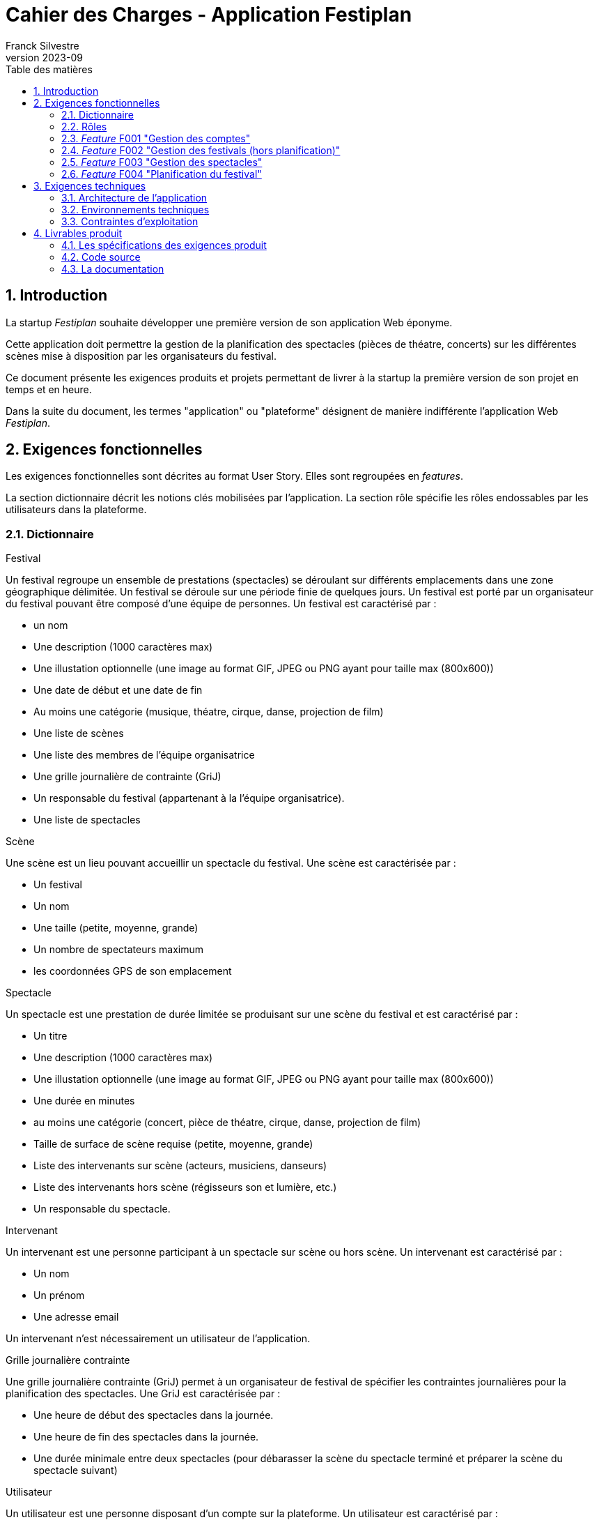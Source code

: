 = Cahier des Charges - Application Festiplan
Franck Silvestre
v2023-09
:title-page: true
:toc-title: Table des matières
:icons: font
:toc: left
:sectnums:

== Introduction

La startup _Festiplan_ souhaite développer une première version de son application Web éponyme.

Cette application doit permettre la gestion de la planification des spectacles (pièces de théatre, concerts) sur les différentes scènes mise à disposition par les organisateurs du festival.

Ce document présente les exigences produits et projets permettant de livrer à la startup la première version de son projet en temps et en heure.

Dans la suite du document, les termes "application" ou "plateforme" désignent de manière indifférente l'application Web _Festiplan_.

== Exigences fonctionnelles

Les exigences fonctionnelles sont décrites au format User Story. Elles sont regroupées en _features_. 

La section dictionnaire décrit les notions clés mobilisées par l'application.
La section rôle spécifie les rôles endossables par les utilisateurs dans la plateforme. 

=== Dictionnaire

.Festival
Un festival regroupe un ensemble de prestations (spectacles) se déroulant sur différents emplacements dans une zone géographique délimitée. Un festival se déroule sur une période finie de quelques jours. Un festival est porté par un organisateur du festival pouvant être composé d'une équipe de personnes. Un festival est caractérisé par :

* un nom
* Une description (1000 caractères max)
* Une illustation optionnelle (une image au format GIF, JPEG ou PNG ayant pour taille max (800x600))
* Une date de début et une date de fin
* Au moins une catégorie (musique, théatre, cirque, danse, projection de film)
* Une liste de scènes
* Une liste des membres de l'équipe organisatrice
* Une grille journalière de contrainte (GriJ)
* Un responsable du festival (appartenant à la l'équipe organisatrice).
* Une liste de spectacles

.Scène
Une scène est un lieu pouvant accueillir un spectacle du festival.
Une scène est caractérisée par :

* Un festival
* Un nom
* Une taille (petite, moyenne, grande)
* Un nombre de spectateurs maximum
* les coordonnées GPS de son emplacement

.Spectacle
Un spectacle est une prestation de durée limitée se produisant sur une scène du festival et est caractérisé par :

* Un titre
* Une description (1000 caractères max)
* Une illustation optionnelle (une image au format GIF, JPEG ou PNG ayant pour taille max (800x600))
* Une durée en minutes
* au moins une catégorie (concert, pièce de théatre, cirque, danse, projection de film)
* Taille de surface de scène requise (petite, moyenne, grande)
* Liste des intervenants sur scène (acteurs, musiciens, danseurs)
* Liste des intervenants hors scène (régisseurs son et lumière, etc.)
* Un responsable du spectacle.

.Intervenant
Un intervenant est une personne participant à un spectacle sur scène ou hors scène. Un intervenant est caractérisé par :

* Un nom
* Un prénom
* Une adresse email

Un intervenant n'est nécessairement un utilisateur de l'application.

.Grille journalière contrainte
Une grille journalière contrainte (GriJ) permet à un organisateur de festival de spécifier les contraintes journalières pour la planification des spectacles.
Une GriJ est caractérisée par :

* Une heure de début des spectacles dans la journée.
* Une heure de fin des spectacles dans la journée.
* Une durée minimale entre deux spectacles (pour débarasser la scène du spectacle terminé et préparer la scène du spectacle suivant)


.Utilisateur
Un utilisateur est une personne disposant d'un compte sur la plateforme. Un utilisateur est caractérisé par :

* Un nom
* Un prénom
* Une adresse email
* Un login
* Un mot de passe


=== Rôles

.Responsable de festival
Un responsable de festival dispose de tous les droits relatifs  aux festivals dont il a la responsabilité. Il peut créer des festivals et modifier/supprimer les festivals dont il est responsable. Un responsable de festival dispose de tous les droits d'un _organisateur de festival_.

.Organisateur de festival
Un organisateur de festival peut modifier les caractéristiques d'un festival dont il est organisateur. Il peut donc participer à la planification du programme des spectacles. Un responsable de festival est de fait un organisateur de ce festival.

.Responsable de spectacle
Un responsable de spectacle dispose de tous les droits relatifs  aux spectacles dont il a la responsabilité. Il peut créer des spectacles et modifier/supprimer les spectacles dont il est responsable.

=== _Feature_ F001 "Gestion des comptes" 

Cette feature comprend les fonctionnalités relatives à la gestion des comptes par un utilisateur.

.User stories
[cols="1,1,2"]
|===
|Identifiant exigence |Titre | Description

|F001US001
|Création de compte
|En tant que  futur utilisateur de la plateforme, +
Je peux créer un compte sur l'application, +
Afin de bénéficier des services de la plateforme.

|F001US002
|Authentification
|En tant qu'utilisateur ayant un compte sur la plateforme, +
Je veux m'authentifier avec un login et un mot de passe, +
Pour avoir accès à mes services personnalisés.

|F001US003
|Modification de mes données personnelles
|En tant qu'utilisateur authentifié, +
Je veux modifier mes données personnelles, +
Pour maintenir à jour mes données en cas de changements dans ma vie

|F001US004
|Désinscription
|En tant qu'utilisateur authentifié, +
Je veux supprimer mon compte de la plateforme, +
Pour ne pas laisser trainer des informations personnelles sur une plateforme dont je ne veux plus bénéficier des services. 
|===

=== _Feature_ F002 "Gestion des festivals (hors planification)" 

Cette feature comprend les fonctionnalités relatives à la gestion de festivals par un utilisateur. Cette feature ne comprend pas la partie planification.

.User stories
[cols="1,1,2"]
|===
|Identifiant exigence |Titre | Description

|F002US001
|Création d'un festival
|En tant qu'utilisateur authentifié, +
Je peux créer un nouveau festival dont je suis responsable sur l'application, +
Afin de gérer les caractéristiques et la planification du festival.


|F002US002
|Ajout d'un organisateur au festival
|En tant que responsable de festival, +
Je peux affecter un nouvel organisateur du festival en renseignant le login ou l'email du nouvel organisateur  , +
Afin de pourvoir gérer à plusieur les caractéristiques et la planification du festival.

|F002US003
|Modification des caractéristiques d'un festival
|En tant qu'organisateur d'un festival, +
Je peux modifier les caractéristiques du festival, +
Afin de pouvoir reporter les changements relatifs à ce festival en lien avec des aléas.

|F002US004
|Suppression d'un festival
|En tant que responsable d'un festival, +
Je peux supprimer le festival, +
Afin de ne pas laisser trainer des données qui ne sont plus utiles sur la plateforme.

|F002US005
|Accès à la liste de mes festivals
|En tant qu'organisateur d'au moins un festival, +
Je peux accéder à la liste des festivals dont je suis organisateur, +
Afin d'accéder facilement à un festival sur lequel je dois travailler'.


|F002US006
|Accès à la liste des spectacles
|En tant qu'organisateur d'au moins un festival, +
Je peux accéder à la liste des spectacles, +
Afin de pourvoir sélectionner les spectacles que je veux intégrer dans le festival.

|===

=== _Feature_ F003 "Gestion des spectacles" 

Cette feature comprend les fonctionnalités relatives à la gestion de spectacles par un utilisateur.

.User stories
[cols="1,1,2"]
|===
|Identifiant exigence |Titre | Description

|F003US001
|Création d'un spectacle
|En tant qu'utilisateur authentifié, +
Je peux créer un nouveau spectacle dont je suis responsable sur l'application, +
Afin de gérer les caractéristiques du spectacle.


|F003US002
|Modification des caractéristiques d'un spectacle
|En tant que responsable d'un spectacle, +
Je peux modifier les caractéristiques du festival, +
Afin de pouvoir reporter les changements relatifs à ce spectacle en lien avec des aléas.

|F003US003
|Suppression d'un spectacle
|En tant que responsable d'un spectacle, +
Je peux supprimer le spectacle, +
Afin de ne pas laisser trainer des données qui ne sont plus utiles sur la plateforme.

|F003US004
|Accès à la liste de mes spectacles
|En tant que responsable d'au moins un spectacle, +
Je peux accéder à la liste des spectacles dont je suis responsable, +
Afin d'accéder facilement à un festival sur lequel je dois travailler'.

|F003US005
|Ajout d'un intervenant
|En tant que responsable d'un spectacle, +
Je peux ajouter un intervenant à une des deux listes des intervenants, +
Afin de maintenir à jour la liste des participants au spectacle.

|F003US006
|Modification d'un intervenant
|En tant que responsable d'un spectacle, +
Je peux modifier les données relatives à un intervenant, +
Afin de maintenir à jour la liste des participants au spectacle.

|F003US007
|Supression d'un intervenant
|En tant que responsable d'un spectacle, +
Je peux supprimer un intervenant, +
Afin de maintenir à jour la liste des participants au spectacle.

|F003US008
|Ajout d'intervenants par lot
|En tant que responsable d'un spectacle, +
Je peux ajouter une liste d'intervenants en important un fichier au format CSV, +
Afin de maintenir à jour la liste des participants au spectacle.

|===

=== _Feature_ F004 "Planification du festival" 

Cette feature comprend les fonctionnalités relatives à la planification de spectacles pour un festival donné.

.User stories
[cols="1,1,2"]
|===
|Identifiant exigence |Titre | Description


|F004US001
|Sélection des spectacles pour un festival
|En tant qu'organisateur d'un festival accédant à la liste des spectacles, +
Je peux sélectionner/désélectionner les spectacles, +
Afin de pourvoir spécifier rapidement les spectacles à intégrer dans le festival.

|F004US002
|Création de la grille journalière contrainte (GriJ)
|En tant qu'organisateur de festival, +
Je peux créer la GriJ pour le festival, +
Afin de spécifier les contraintes journalières pour la planification.

|F004US003
|Déclenchement de la génération de la planification
|En tant qu'organisateur de festival, +
Je peux déclencher la génération automatique de la planifiction du festival, +
Afin d'obtenir sans effort la planification du festival rapidement et dans le respect des contranites de la GriJ et des caractéristiques des spectacles'.


|F004US003
|Consultation de la planification
|En tant qu'organisateur de festival, +
Je peux consulter le résultat de la génération automatique de la planifiction du festival, +
Afin de vérifier que le résultat est satisfaisant.
|===

.Quelques règles métiers complémentaires

Nous travaillons sur des festivals dans lesquels un spectacle n'est programmé qu'une seule fois sur la durée du festival.

== Exigences techniques

=== Architecture de l'application

[cols="1,2,2"]
|===
|Identifiant exigence |Périmètre | Exigences

|ARC001
|Architecture 3-tiers
|L'application est une application Web s'appuyant sur une architecture 3-tiers.

|ARC002
|Séparation des responsabilités
|L'application est structurée de telle sorte que les différentes responsabilités de l'application (accès aux bases de données, présentations, navigations, features, etc.) soient implantés dans des dossiers différents et donc dans des fichiers différents (l'utilisation d'un _framework_ n'est pas requise).
|===

=== Environnements techniques

[cols="1,2,2"]
|===
|Identifiant exigence |Périmètre | Exigences

|TECH001
|SGBD Relationnel
|MySQL version 8 ou supérieure

|TECH002
|Langages de programmation _back-end_
|Php version 8 ou supérieure, 

|TECH003
|Langages de programmation _front-end_
|HTML 5, librairie Bootstrap version 5 ou supérieure pour les apports CSS et Javascript

|TECH004
|Gestion de version de code source
|Git version 2.32 ou supérieure
|===


=== Contraintes d'exploitation

[cols="1,2,2"]
|===
|Identifiant exigence |Périmètre | Exigences

|EXPL001
|Temps de réponse
|Toutes les pages du site doivent s'afficher en moins de 0,1 secondes dans l'environnement de développement

|EXPL002
|Sauvegarde données quotidienne
|Tous les jours à 3h du matin, un dump de la base de données doit être exécuté et envoyé sur un serveur de sauvegarde via le protocole SFTP ou équivalent.

|===

== Livrables produit

=== Les spécifications des exigences produit

[cols="1,1,2"]
|===
|Identifiant livrable | Libellé court |Description

|SPEC001 | Backlog produit
|Le backlog pour les user stories et autres exigences non transverses.

|SPEC002 | Définition de fini
|Le document de "définition de fini" pour les exigences transverses.
|===


=== Code source

[cols="1,1,2"]
|===
|Identifiant livrable | Libellé court | Description

|SRC001
|Code source
|Le code source hébergé sur Github.
|===


=== La documentation 

[cols="1,1,2"]
|===
|Identifiant livrable | Libellé court | Description

|DOC001 | Documentation utilisateur
| La documentation utilisateur peut être multiple, administrateur, utilisateur, …. À chaque sprint ayant ajouté des fonctionnalités utilisateurs, la documentation utilisateur doit être maintenue à jour.

|DOC002 | Documentation technique
a|La documentation technique doit être composée&nbsp;:

* d'une description de l'architecture technique du projet 
* d'une description des technologies utilisées
* d'une description de points spécifiques techniques particuliers dépendants du projet (par exemple la sécurité sur un projet web, la présentation d'un algorithme complexe, etc.). 
* Et de tous les éléments demandés par les enseignants évaluateurs.

À chaque sprint, la documentation technique doit être maintenue à jour.
|===


